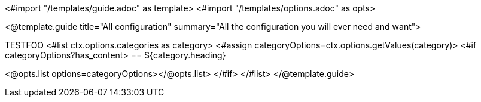 <#import "/templates/guide.adoc" as template>
<#import "/templates/options.adoc" as opts>

<@template.guide
title="All configuration"
summary="All the configuration you will ever need and want">

TESTFOO
<#list ctx.options.categories as category>
<#assign categoryOptions=ctx.options.getValues(category)>
<#if categoryOptions?has_content>
== ${category.heading}

<@opts.list options=categoryOptions></@opts.list>
</#if>
</#list>
</@template.guide>
